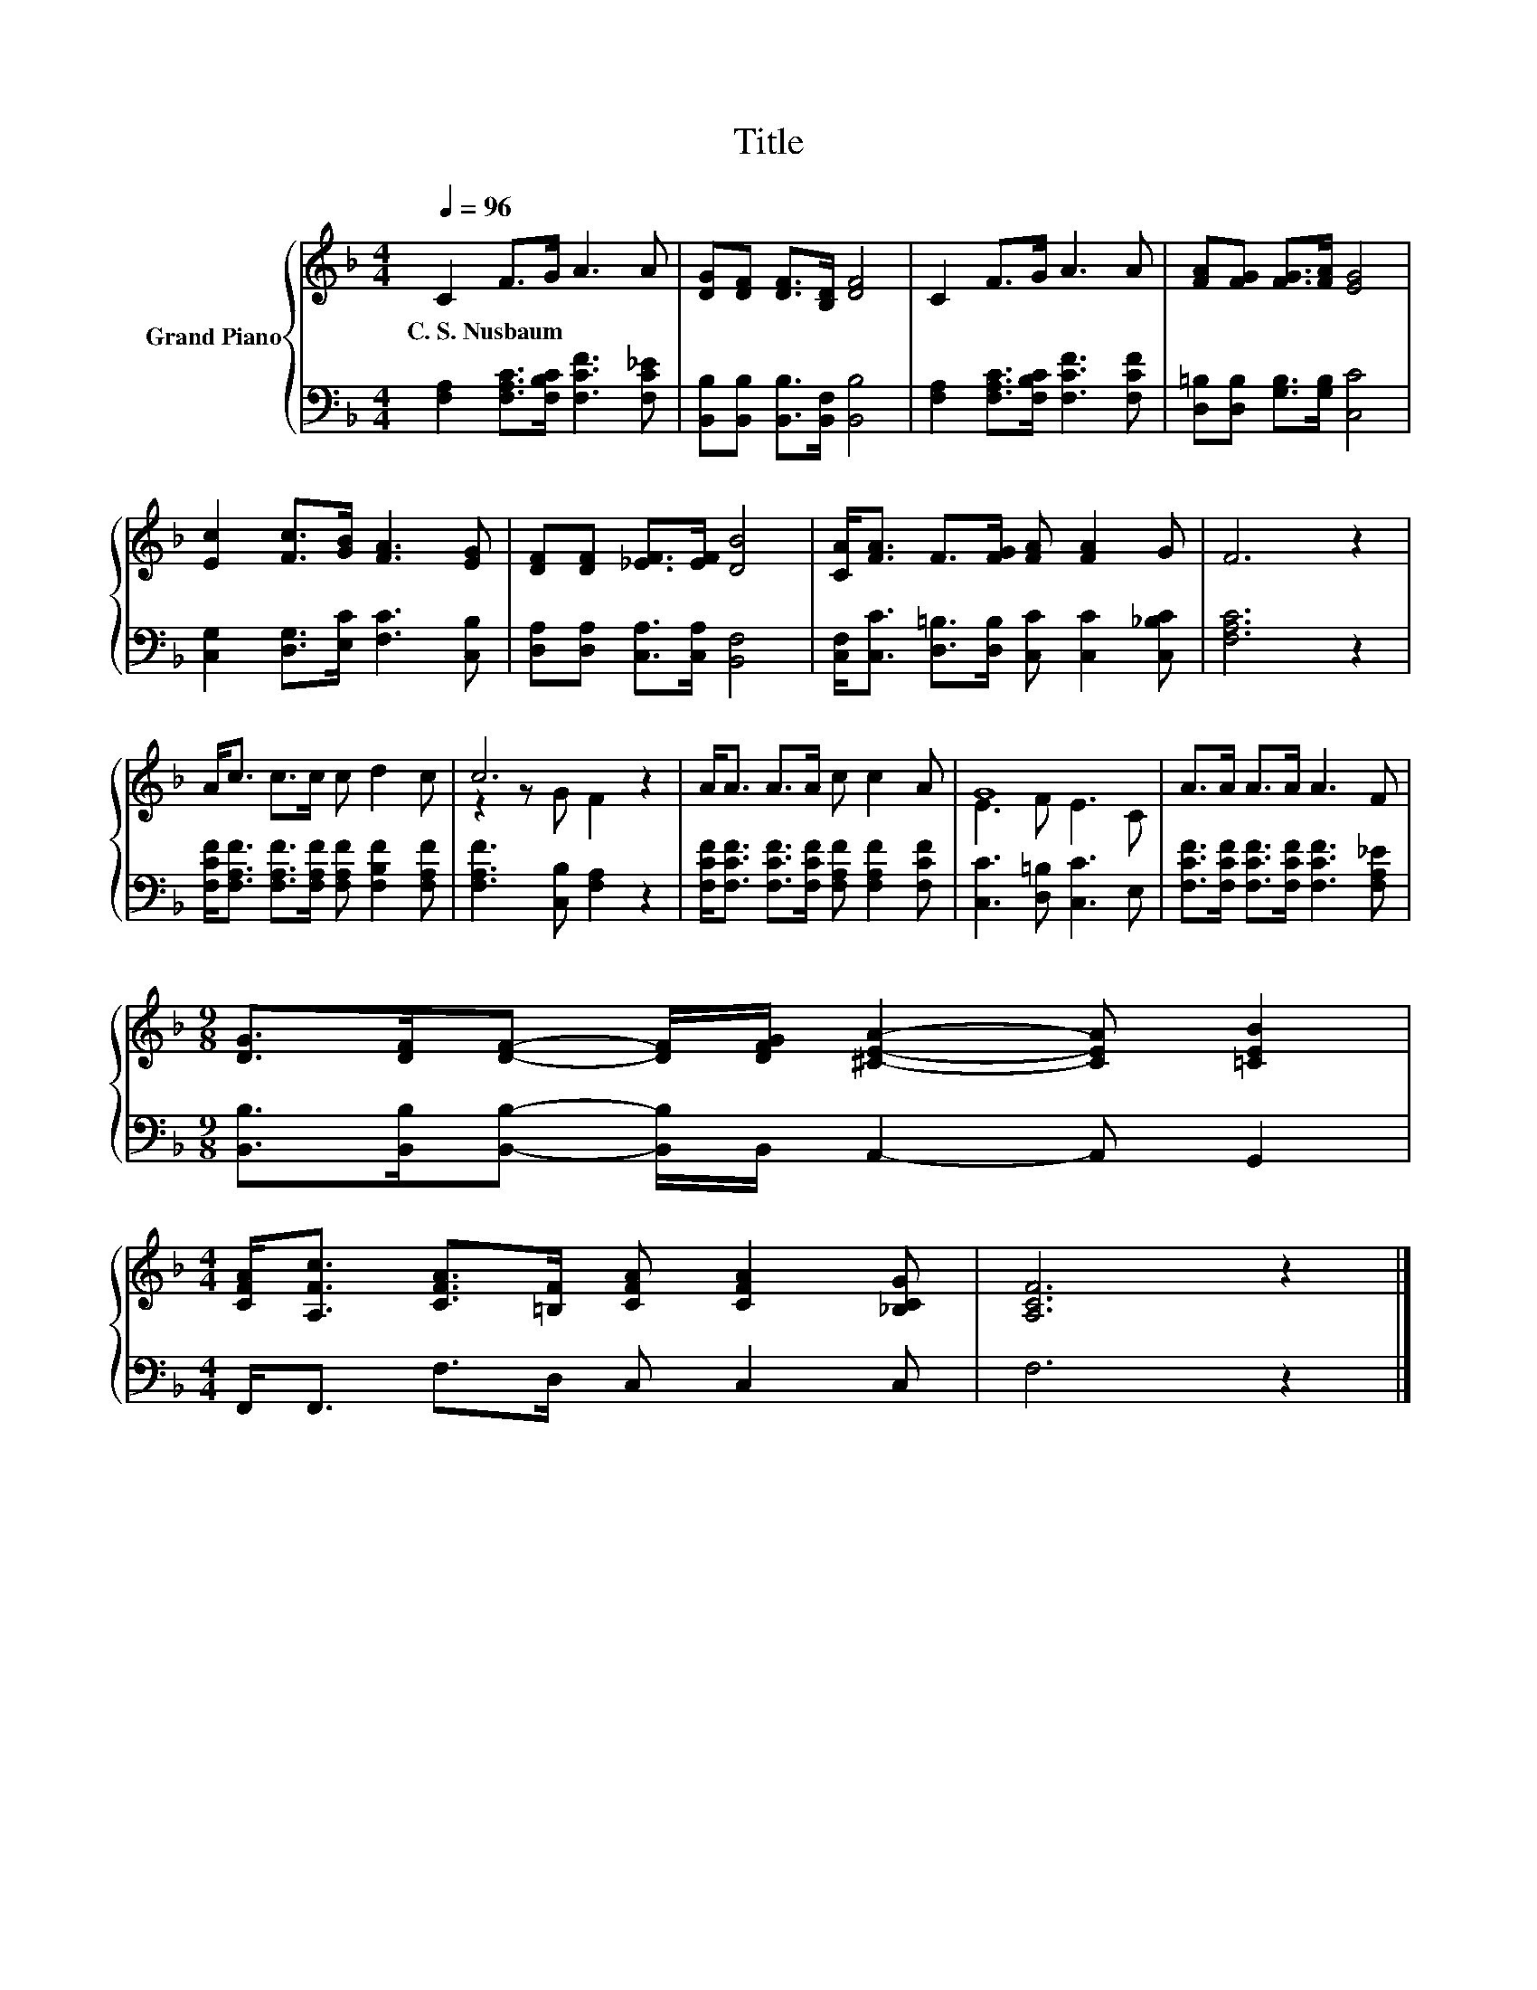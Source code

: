 X:1
T:Title
%%score { ( 1 3 ) | 2 }
L:1/8
Q:1/4=96
M:4/4
K:F
V:1 treble nm="Grand Piano"
V:3 treble 
V:2 bass 
V:1
 C2 F>G A3 A | [DG][DF] [DF]>[B,D] [DF]4 | C2 F>G A3 A | [FA][FG] [FG]>[FA] [EG]4 | %4
w: C.~S.~Nusbaum * * * *||||
 [Ec]2 [Fc]>[GB] [FA]3 [EG] | [DF][DF] [_EF]>[EF] [DB]4 | [CA]<[FA] F>[FG] [FA] [FA]2 G | F6 z2 | %8
w: ||||
 A<c c>c c d2 c | c6 z2 | A<A A>A c c2 A | G8 | A>A A>A A3 F | %13
w: |||||
[M:9/8] [DG]>[DF][DF]- [DF]/[DFG]/ [^CEA]2- [CEA] [=CEB]2 | %14
w: |
[M:4/4] [CFA]<[A,Fc] [CFA]>[=B,F] [CFA] [CFA]2 [_B,CG] | [A,CF]6 z2 |] %16
w: ||
V:2
 [F,A,]2 [F,A,C]>[F,B,C] [F,CF]3 [F,C_E] | [B,,B,][B,,B,] [B,,B,]>[B,,F,] [B,,B,]4 | %2
 [F,A,]2 [F,A,C]>[F,B,C] [F,CF]3 [F,CF] | [D,=B,][D,B,] [G,B,]>[G,B,] [C,C]4 | %4
 [C,G,]2 [D,G,]>[E,C] [F,C]3 [C,B,] | [D,A,][D,A,] [C,A,]>[C,A,] [B,,F,]4 | %6
 [C,F,]<[C,C] [D,=B,]>[D,B,] [C,C] [C,C]2 [C,_B,C] | [F,A,C]6 z2 | %8
 [F,CF]<[F,A,F] [F,A,F]>[F,A,F] [F,A,F] [F,B,F]2 [F,A,F] | [F,A,F]3 [C,B,] [F,A,]2 z2 | %10
 [F,CF]<[F,CF] [F,CF]>[F,CF] [F,A,F] [F,A,F]2 [F,CF] | [C,C]3 [D,=B,] [C,C]3 E, | %12
 [F,CF]>[F,CF] [F,CF]>[F,CF] [F,CF]3 [F,A,_E] | %13
[M:9/8] [B,,B,]>[B,,B,][B,,B,]- [B,,B,]/B,,/ A,,2- A,, G,,2 |[M:4/4] F,,<F,, F,>D, C, C,2 C, | %15
 F,6 z2 |] %16
V:3
 x8 | x8 | x8 | x8 | x8 | x8 | x8 | x8 | x8 | z2 z G F2 z2 | x8 | E3 F E3 C | x8 |[M:9/8] x9 | %14
[M:4/4] x8 | x8 |] %16

